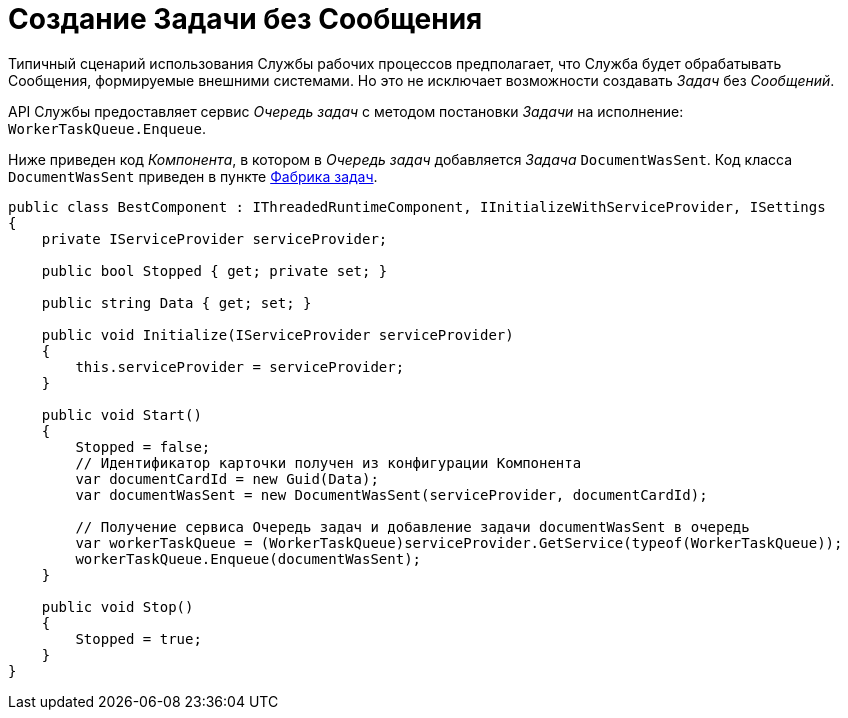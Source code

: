= Создание Задачи без Сообщения

Типичный сценарий использования Службы рабочих процессов предполагает, что Служба будет обрабатывать Сообщения, формируемые внешними системами. Но это не исключает возможности создавать _Задач_ без _Сообщений_.

API Службы предоставляет сервис _Очередь задач_ с методом постановки _Задачи_ на исполнение: `WorkerTaskQueue.Enqueue`.

Ниже приведен код _Компонента_, в котором в _Очередь задач_ добавляется _Задача_ `DocumentWasSent`. Код класса `DocumentWasSent` приведен в пункте xref:WorkerTaskFactory.adoc[Фабрика задач].

[source,csharp]
----
public class BestComponent : IThreadedRuntimeComponent, IInitializeWithServiceProvider, ISettings
{
    private IServiceProvider serviceProvider;

    public bool Stopped { get; private set; }

    public string Data { get; set; }

    public void Initialize(IServiceProvider serviceProvider)
    {
        this.serviceProvider = serviceProvider;
    }

    public void Start()
    {
        Stopped = false;
        // Идентификатор карточки получен из конфигурации Компонента
        var documentCardId = new Guid(Data);
        var documentWasSent = new DocumentWasSent(serviceProvider, documentCardId);
        
        // Получение сервиса Очередь задач и добавление задачи documentWasSent в очередь
        var workerTaskQueue = (WorkerTaskQueue)serviceProvider.GetService(typeof(WorkerTaskQueue));
        workerTaskQueue.Enqueue(documentWasSent);
    }

    public void Stop()
    {
        Stopped = true;
    }
}
----